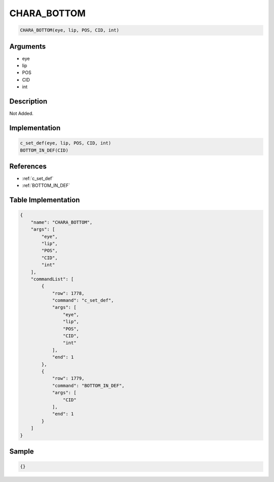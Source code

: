 .. _CHARA_BOTTOM:

CHARA_BOTTOM
========================

.. code-block:: text

	CHARA_BOTTOM(eye, lip, POS, CID, int)


Arguments
------------

* eye
* lip
* POS
* CID
* int

Description
-------------

Not Added.

Implementation
-------------

.. code-block:: python

	c_set_def(eye, lip, POS, CID, int)
	BOTTOM_IN_DEF(CID)

References
-------------
* :ref:`c_set_def`
* :ref:`BOTTOM_IN_DEF`

Table Implementation
-------------

.. code-block:: json

	{
	    "name": "CHARA_BOTTOM",
	    "args": [
	        "eye",
	        "lip",
	        "POS",
	        "CID",
	        "int"
	    ],
	    "commandList": [
	        {
	            "row": 1778,
	            "command": "c_set_def",
	            "args": [
	                "eye",
	                "lip",
	                "POS",
	                "CID",
	                "int"
	            ],
	            "end": 1
	        },
	        {
	            "row": 1779,
	            "command": "BOTTOM_IN_DEF",
	            "args": [
	                "CID"
	            ],
	            "end": 1
	        }
	    ]
	}

Sample
-------------

.. code-block:: json

	{}
